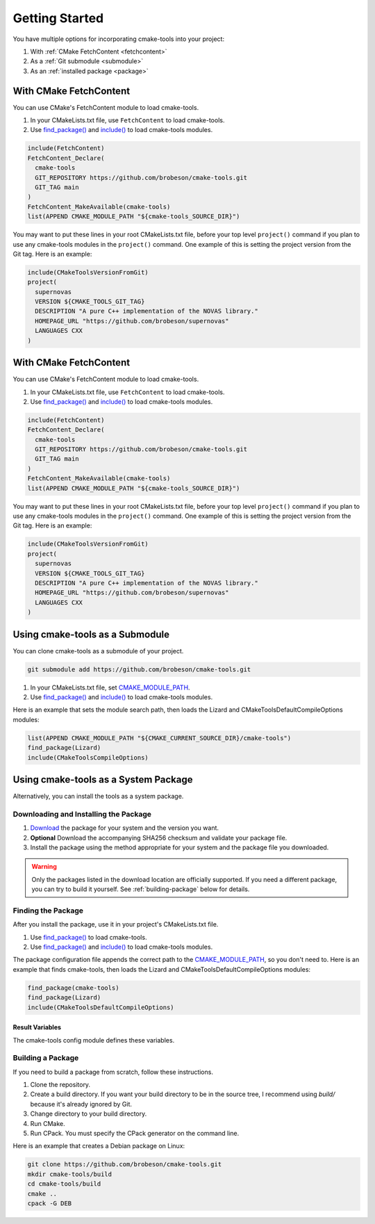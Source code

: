 Getting Started
---------------

You have multiple options for incorporating cmake-tools into your project:

1. With :ref:`CMake FetchContent <fetchcontent>`
2. As a :ref:`Git submodule <submodule>`
3. As an :ref:`installed package <package>`

.. _fetchcontent:

With CMake FetchContent
^^^^^^^^^^^^^^^^^^^^^^^

You can use CMake's FetchContent module to load cmake-tools.

1. In your CMakeLists.txt file, use ``FetchContent`` to load cmake-tools.
2. Use `find_package() <https://cmake.org/cmake/help/latest/command/find_package.html>`_
   and `include() <https://cmake.org/cmake/help/latest/command/include.html>`_
   to load cmake-tools modules.

.. code-block:: cmake

  include(FetchContent)
  FetchContent_Declare(
    cmake-tools
    GIT_REPOSITORY https://github.com/brobeson/cmake-tools.git
    GIT_TAG main
  )
  FetchContent_MakeAvailable(cmake-tools)
  list(APPEND CMAKE_MODULE_PATH "${cmake-tools_SOURCE_DIR}")

You may want to put these lines in your root CMakeLists.txt file, before your
top level ``project()`` command if you plan to use any cmake-tools modules in
the ``project()`` command.  One example of this is setting the project version
from the Git tag.  Here is an example:

.. code-block:: cmake

  include(CMakeToolsVersionFromGit)
  project(
    supernovas
    VERSION ${CMAKE_TOOLS_GIT_TAG}
    DESCRIPTION "A pure C++ implementation of the NOVAS library."
    HOMEPAGE_URL "https://github.com/brobeson/supernovas"
    LANGUAGES CXX
  )

.. _fetchcontent:

With CMake FetchContent
^^^^^^^^^^^^^^^^^^^^^^^

You can use CMake's FetchContent module to load cmake-tools.

1. In your CMakeLists.txt file, use ``FetchContent`` to load cmake-tools.
2. Use `find_package() <https://cmake.org/cmake/help/latest/command/find_package.html>`_ and `include() <https://cmake.org/cmake/help/latest/command/include.html>`_ to load cmake-tools modules.

.. code-block:: cmake

  include(FetchContent)
  FetchContent_Declare(
    cmake-tools
    GIT_REPOSITORY https://github.com/brobeson/cmake-tools.git
    GIT_TAG main
  )
  FetchContent_MakeAvailable(cmake-tools)
  list(APPEND CMAKE_MODULE_PATH "${cmake-tools_SOURCE_DIR}")

You may want to put these lines in your root CMakeLists.txt file, before your top level ``project()`` command if you plan to use any cmake-tools modules in the ``project()`` command.
One example of this is setting the project version from the Git tag.
Here is an example:

.. code-block:: cmake

  include(CMakeToolsVersionFromGit)
  project(
    supernovas
    VERSION ${CMAKE_TOOLS_GIT_TAG}
    DESCRIPTION "A pure C++ implementation of the NOVAS library."
    HOMEPAGE_URL "https://github.com/brobeson/supernovas"
    LANGUAGES CXX
  )

.. _submodule:

Using cmake-tools as a Submodule
^^^^^^^^^^^^^^^^^^^^^^^^^^^^^^^^

You can clone cmake-tools as a submodule of your project.

.. code-block:: bash

  git submodule add https://github.com/brobeson/cmake-tools.git

1. In your CMakeLists.txt file, set
   `CMAKE_MODULE_PATH <https://cmake.org/cmake/help/latest/variable/CMAKE_MODULE_PATH.html>`_.
2. Use `find_package() <https://cmake.org/cmake/help/latest/command/find_package.html>`_
   and `include() <https://cmake.org/cmake/help/latest/command/include.html>`_
   to load cmake-tools modules.

Here is an example that sets the module search path, then loads the Lizard and CMakeToolsDefaultCompileOptions modules:

.. code-block:: cmake

  list(APPEND CMAKE_MODULE_PATH "${CMAKE_CURRENT_SOURCE_DIR}/cmake-tools")
  find_package(Lizard)
  include(CMakeToolsCompileOptions)

.. _package:

Using cmake-tools as a System Package
^^^^^^^^^^^^^^^^^^^^^^^^^^^^^^^^^^^^^

Alternatively, you can install the tools as a system package.

Downloading and Installing the Package
......................................

1. `Download <https://github.com/brobeson/cmake-tools/releases>`_ the package for your system and the version you want.
2. **Optional** Download the accompanying SHA256 checksum and validate your package file.
3. Install the package using the method appropriate for your system and the package file you downloaded.

.. warning::

  Only the packages listed in the download location are officially supported.
  If you need a different package, you can try to build it yourself.
  See :ref:`building-package` below for details.

Finding the Package
...................

After you install the package, use it in your project's CMakeLists.txt file.

1. Use `find_package() <https://cmake.org/cmake/help/latest/command/find_package.html>`_ to load cmake-tools.
2. Use `find_package() <https://cmake.org/cmake/help/latest/command/find_package.html>`_ and `include() <https://cmake.org/cmake/help/latest/command/include.html>`_ to load cmake-tools modules.

The package configuration file appends the correct path to the `CMAKE_MODULE_PATH <https://cmake.org/cmake/help/latest/variable/CMAKE_MODULE_PATH.html>`_, so you don't need to.
Here is an example that finds cmake-tools, then loads the Lizard and CMakeToolsDefaultCompileOptions modules:

.. code-block:: cmake

  find_package(cmake-tools)
  find_package(Lizard)
  include(CMakeToolsDefaultCompileOptions)

Result Variables
================

The cmake-tools config module defines these variables.

.. variable:: cmake-tools_FOUND

  This is set to ``TRUE`` if the package is found, and ``FALSE`` if it's not.
  Realistically, this should always be ``TRUE`` as long as CMake can find and run the config module.

.. variable:: cmake-tools_VERSION

  This is set to the version of cmake-tools found by CMake.

.. _building-package:

Building a Package
..................

If you need to build a package from scratch, follow these instructions.

1. Clone the repository.
2. Create a build directory.
   If you want your build directory to be in the source tree, I recommend using *build/* because it's already ignored by Git.
3. Change directory to your build directory.
4. Run CMake.
5. Run CPack. You must specify the CPack generator on the command line.

Here is an example that creates a Debian package on Linux:

.. code-block:: bash

  git clone https://github.com/brobeson/cmake-tools.git
  mkdir cmake-tools/build
  cd cmake-tools/build
  cmake ..
  cpack -G DEB
